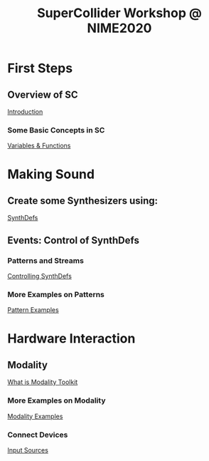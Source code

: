#+TITLE: SuperCollider Workshop @ NIME2020
[[./img/sc-workshop-NIME2020.png]]

* First Steps
** Overview of SC
[[file:first-steps/Introduction.org][Introduction]]
*** Some Basic Concepts in SC
[[file:first-steps/Basics.org][Variables & Functions]]

* Making Sound
** Create some Synthesizers using:
[[file:first-steps/SynthDefs.org][SynthDefs]]

** Events: Control of SynthDefs
*** Patterns and Streams
[[file:first-steps/ControlInteraction.org][Controlling SynthDefs]]
*** More Examples on Patterns
[[file:Pattern-examples.scd][Pattern Examples]]

* Hardware Interaction
** Modality
[[https://modalityteam.github.io][What is Modality Toolkit]]
*** More Examples on Modality
[[file:Modality-Examples.scd][Modality Examples]]
*** Connect Devices
[[file:Input-Sources.scd][Input Sources]]
